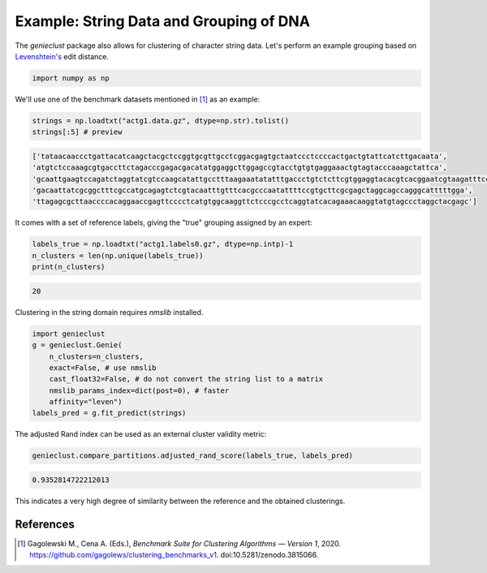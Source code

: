 Example: String Data and Grouping of DNA
========================================

The *genieclust* package also allows for clustering of character string
data. Let's perform an example grouping based
on `Levenshtein's <https://en.wikipedia.org/wiki/Levenshtein_distance>`_ edit
distance.


.. code:: python

    import numpy as np








We'll use one of the benchmark datasets mentioned in [1]_ as an example:


.. code:: python

    strings = np.loadtxt("actg1.data.gz", dtype=np.str).tolist()
    strings[:5] # preview


.. code::

    ['tataacaaccctgattacatcaagctacgctccggtgcgttgcctcggacgagtgctaatccctccccactgactgtattcatcttgacaata',
    'atgtctccaaagcgtgaccttctagacccgagacgacatatggaggcttggagccgtacctgtgtgaggaaactgtagtacccaaagctattca',
    'gcaattgaagtccagatctaggtatcgtccaagcatattgcctttaagaaatatatttgaccctgtctcttcgtggaggtacacgtcacggaatcgtaagatttccttgg',
    'gacaattatcgcggctttcgccatgcagagtctcgtacaatttgtttcacgcccaatattttccgtgcttcgcgagctaggcagccagggcatttttgga',
    'ttagagcgcttaaccccacaggaaccgagttcccctcatgtggcaaggttctcccgcctcaggtatcacagaaacaaggtatgtagccctaggctacgagc']
    



It comes with a set of reference labels, giving the "true" grouping assigned
by an expert:


.. code:: python

    labels_true = np.loadtxt("actg1.labels0.gz", dtype=np.intp)-1
    n_clusters = len(np.unique(labels_true))
    print(n_clusters)


.. code::

    20
    




Clustering in the string domain requires `nmslib` installed.


.. code:: python

    import genieclust
    g = genieclust.Genie(
        n_clusters=n_clusters,
        exact=False, # use nmslib
        cast_float32=False, # do not convert the string list to a matrix
        nmslib_params_index=dict(post=0), # faster
        affinity="leven")
    labels_pred = g.fit_predict(strings)





The adjusted Rand index can be used as an external cluster validity metric:


.. code:: python

    genieclust.compare_partitions.adjusted_rand_score(labels_true, labels_pred)


.. code::

    0.9352814722212013
    



This indicates a very high degree of similarity between the reference
and the obtained clusterings.



References
----------

.. [1]
    Gagolewski M., Cena A. (Eds.), *Benchmark Suite for Clustering Algorithms — Version 1*,
    2020. https://github.com/gagolews/clustering_benchmarks_v1. doi:10.5281/zenodo.3815066.
